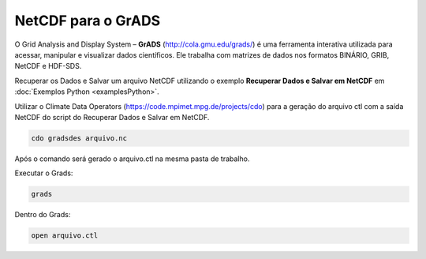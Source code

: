 NetCDF para o GrADS
===============

O Grid Analysis and Display System – **GrADS** (http://cola.gmu.edu/grads/) é uma ferramenta interativa utilizada para acessar, manipular e visualizar dados científicos. Ele trabalha com matrizes de dados nos formatos BINÁRIO, GRIB, NetCDF e HDF-SDS.

Recuperar os Dados e Salvar um arquivo NetCDF utilizando o exemplo **Recuperar Dados e Salvar em NetCDF** em :doc:`Exemplos Python <examplesPython>`.

Utilizar o Climate Data Operators (https://code.mpimet.mpg.de/projects/cdo) para a geração do arquivo ctl com a saída NetCDF do script do Recuperar Dados e Salvar em NetCDF.

.. code-block:: console

  cdo gradsdes arquivo.nc

Após o comando será gerado o arquivo.ctl na mesma pasta de trabalho.

Executar o Grads:

.. code-block:: console

  grads

Dentro do Grads:

.. code-block:: console

  open arquivo.ctl

	














